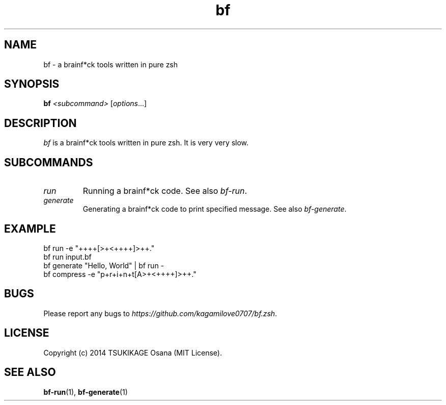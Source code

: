 .\" vim: filetype=nroff
.TH bf 1 "2014-04-17" "v0.2.0" "bf.zsh"

.SH NAME
bf \- a brainf*ck tools written in pure zsh

.SH SYNOPSIS
.B bf
.I <subcommand>
.RI [ options ...]

.SH DESCRIPTION
.I bf
is a brainf*ck tools written in pure zsh. It is very very slow.

.SH SUBCOMMANDS
.TP
.I run
.BR
Running a brainf*ck code. See also 
.IR bf-run .
.TP
.I generate
Generating a brainf*ck code to print specified message. See also 
.IR bf-generate .

.SH EXAMPLE
.TP
bf run -e "++++[>+<++++]>++."
.TP
bf run input.bf
.TP
bf generate "Hello, World" | bf run -
.TP
bf compress -e "p+r+i+n+t[A>+<++++]>++."

.SH BUGS
Please report any bugs to
.IR https://github.com/kagamilove0707/bf.zsh .

.SH LICENSE
Copyright (c) 2014 TSUKIKAGE Osana (MIT License).

.SH SEE ALSO
.BR bf-run (1),
.BR bf-generate (1)
